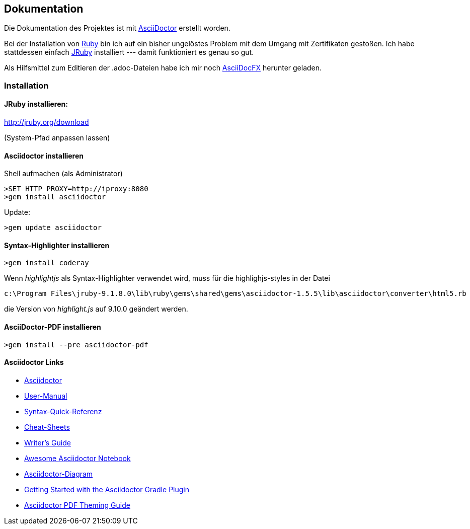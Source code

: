== Dokumentation

Die Dokumentation des Projektes ist mit 
http://asciidoctor.org/[AsciiDoctor]
erstellt worden.

Bei der Installation von 
https://www.ruby-lang.org/de/downloads/[Ruby]
bin ich auf ein bisher ungelöstes Problem mit dem Umgang mit Zertifikaten gestoßen. Ich habe stattdessen einfach 
http://jruby.org/[JRuby]
installiert --- damit funktioniert es genau so gut.

Als Hilfsmittel zum Editieren der +.adoc+-Dateien habe ich mir noch 
http://asciidocfx.com/[AsciiDocFX] herunter geladen.

=== Installation


==== JRuby installieren:

====
link:http://jruby.org/download[]

(System-Pfad anpassen lassen)
====

==== Asciidoctor installieren

Shell aufmachen (als Administrator)

[source,cmd]
----
>SET HTTP_PROXY=http://iproxy:8080
>gem install asciidoctor
----

Update:

[source,cmd]
----
>gem update asciidoctor
----


==== Syntax-Highlighter installieren

[source,cmd]
----
>gem install coderay
----

Wenn _highlightjs_ als Syntax-Highlighter verwendet wird, muss 
für die +highlighjs-styles+ in der Datei

----
c:\Program Files\jruby-9.1.8.0\lib\ruby\gems\shared\gems\asciidoctor-1.5.5\lib\asciidoctor\converter\html5.rb
----

die Version von _highlight.js_ auf +9.10.0+ geändert werden.

==== AsciiDoctor-PDF installieren

[source,cmd]
----
>gem install --pre asciidoctor-pdf
----

==== Asciidoctor Links


- link:http://asciidoctor.org/[Asciidoctor]
- link:http://asciidoctor.org/docs/user-manual/[User-Manual]
- link:http://asciidoctor.org/docs/asciidoc-syntax-quick-reference/[Syntax-Quick-Referenz]
- link:http://powerman.name/doc/asciidoc[Cheat-Sheets]
- link:http://asciidoctor.org/docs/asciidoc-writers-guide/[Writer's Guide]
- link:https://leanpub.com/awesomeasciidoctornotebook/read[Awesome Asciidoctor Notebook]
- link:http://asciidoctor.org/docs/asciidoctor-diagram/[Asciidoctor-Diagram]
- link:http://asciidoctor.org/docs/asciidoctor-gradle-plugin/[Getting Started with the Asciidoctor Gradle Plugin]
- link:https://github.com/asciidoctor/asciidoctor-pdf/blob/master/docs/theming-guide.adoc#keys-title-page[Asciidoctor PDF Theming Guide]